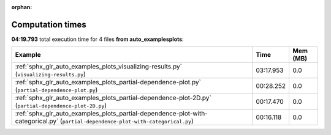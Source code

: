 
:orphan:

.. _sphx_glr_auto_examples_plots_sg_execution_times:


Computation times
=================
**04:19.793** total execution time for 4 files **from auto_examples\plots**:

.. container::

  .. raw:: html

    <style scoped>
    <link href="https://cdnjs.cloudflare.com/ajax/libs/twitter-bootstrap/5.3.0/css/bootstrap.min.css" rel="stylesheet" />
    <link href="https://cdn.datatables.net/1.13.6/css/dataTables.bootstrap5.min.css" rel="stylesheet" />
    </style>
    <script src="https://code.jquery.com/jquery-3.7.0.js"></script>
    <script src="https://cdn.datatables.net/1.13.6/js/jquery.dataTables.min.js"></script>
    <script src="https://cdn.datatables.net/1.13.6/js/dataTables.bootstrap5.min.js"></script>
    <script type="text/javascript" class="init">
    $(document).ready( function () {
        $('table.sg-datatable').DataTable({order: [[1, 'desc']]});
    } );
    </script>

  .. list-table::
   :header-rows: 1
   :class: table table-striped sg-datatable

   * - Example
     - Time
     - Mem (MB)
   * - :ref:`sphx_glr_auto_examples_plots_visualizing-results.py` (``visualizing-results.py``)
     - 03:17.953
     - 0.0
   * - :ref:`sphx_glr_auto_examples_plots_partial-dependence-plot.py` (``partial-dependence-plot.py``)
     - 00:28.252
     - 0.0
   * - :ref:`sphx_glr_auto_examples_plots_partial-dependence-plot-2D.py` (``partial-dependence-plot-2D.py``)
     - 00:17.470
     - 0.0
   * - :ref:`sphx_glr_auto_examples_plots_partial-dependence-plot-with-categorical.py` (``partial-dependence-plot-with-categorical.py``)
     - 00:16.118
     - 0.0
